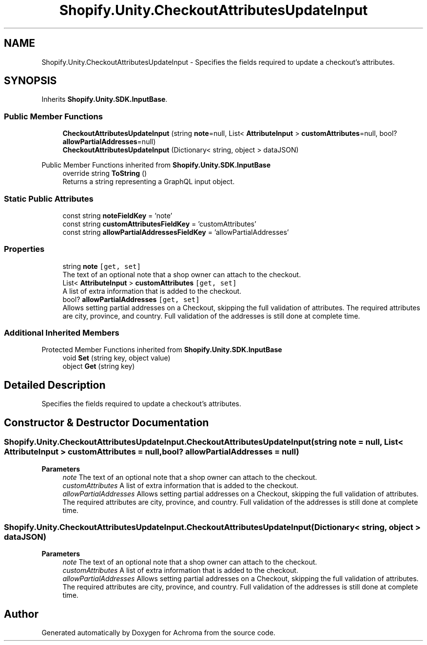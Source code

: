 .TH "Shopify.Unity.CheckoutAttributesUpdateInput" 3 "Achroma" \" -*- nroff -*-
.ad l
.nh
.SH NAME
Shopify.Unity.CheckoutAttributesUpdateInput \- Specifies the fields required to update a checkout's attributes\&.  

.SH SYNOPSIS
.br
.PP
.PP
Inherits \fBShopify\&.Unity\&.SDK\&.InputBase\fP\&.
.SS "Public Member Functions"

.in +1c
.ti -1c
.RI "\fBCheckoutAttributesUpdateInput\fP (string \fBnote\fP=null, List< \fBAttributeInput\fP > \fBcustomAttributes\fP=null, bool? \fBallowPartialAddresses\fP=null)"
.br
.ti -1c
.RI "\fBCheckoutAttributesUpdateInput\fP (Dictionary< string, object > dataJSON)"
.br
.in -1c

Public Member Functions inherited from \fBShopify\&.Unity\&.SDK\&.InputBase\fP
.in +1c
.ti -1c
.RI "override string \fBToString\fP ()"
.br
.RI "Returns a string representing a GraphQL input object\&. "
.in -1c
.SS "Static Public Attributes"

.in +1c
.ti -1c
.RI "const string \fBnoteFieldKey\fP = 'note'"
.br
.ti -1c
.RI "const string \fBcustomAttributesFieldKey\fP = 'customAttributes'"
.br
.ti -1c
.RI "const string \fBallowPartialAddressesFieldKey\fP = 'allowPartialAddresses'"
.br
.in -1c
.SS "Properties"

.in +1c
.ti -1c
.RI "string \fBnote\fP\fC [get, set]\fP"
.br
.RI "The text of an optional note that a shop owner can attach to the checkout\&. "
.ti -1c
.RI "List< \fBAttributeInput\fP > \fBcustomAttributes\fP\fC [get, set]\fP"
.br
.RI "A list of extra information that is added to the checkout\&. "
.ti -1c
.RI "bool? \fBallowPartialAddresses\fP\fC [get, set]\fP"
.br
.RI "Allows setting partial addresses on a Checkout, skipping the full validation of attributes\&. The required attributes are city, province, and country\&. Full validation of the addresses is still done at complete time\&. "
.in -1c
.SS "Additional Inherited Members"


Protected Member Functions inherited from \fBShopify\&.Unity\&.SDK\&.InputBase\fP
.in +1c
.ti -1c
.RI "void \fBSet\fP (string key, object value)"
.br
.ti -1c
.RI "object \fBGet\fP (string key)"
.br
.in -1c
.SH "Detailed Description"
.PP 
Specifies the fields required to update a checkout's attributes\&. 
.SH "Constructor & Destructor Documentation"
.PP 
.SS "Shopify\&.Unity\&.CheckoutAttributesUpdateInput\&.CheckoutAttributesUpdateInput (string note = \fCnull\fP, List< \fBAttributeInput\fP > customAttributes = \fCnull\fP, bool? allowPartialAddresses = \fCnull\fP)"

.PP
\fBParameters\fP
.RS 4
\fInote\fP The text of an optional note that a shop owner can attach to the checkout\&. 
.br
\fIcustomAttributes\fP A list of extra information that is added to the checkout\&. 
.br
\fIallowPartialAddresses\fP Allows setting partial addresses on a Checkout, skipping the full validation of attributes\&. The required attributes are city, province, and country\&. Full validation of the addresses is still done at complete time\&. 
.RE
.PP

.SS "Shopify\&.Unity\&.CheckoutAttributesUpdateInput\&.CheckoutAttributesUpdateInput (Dictionary< string, object > dataJSON)"

.PP
\fBParameters\fP
.RS 4
\fInote\fP The text of an optional note that a shop owner can attach to the checkout\&. 
.br
\fIcustomAttributes\fP A list of extra information that is added to the checkout\&. 
.br
\fIallowPartialAddresses\fP Allows setting partial addresses on a Checkout, skipping the full validation of attributes\&. The required attributes are city, province, and country\&. Full validation of the addresses is still done at complete time\&. 
.RE
.PP


.SH "Author"
.PP 
Generated automatically by Doxygen for Achroma from the source code\&.

